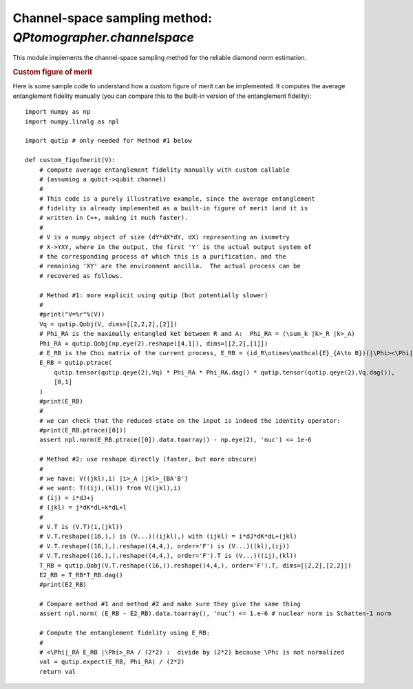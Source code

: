 

Channel-space sampling method: `QPtomographer.channelspace`
===========================================================

.. py:module:: QPtomographer.channelspace

This module implements the channel-space sampling method for the reliable
diamond norm estimation.

.. py:function:: run(...)

   The main execution routine for the channel-space state sampling method.  This
   function behaves analogously to :py:func:`tomographer.tomorun.tomorun()`, but
   in the setting described in |paper_arxiv_ref|_ and calculating a :ref:`figure
   of merit for quantum processes <figures-of-merit>`.

   Note: The `Emn` matrices must be weighted by input state as follows. The
   log-likelihood function is calculated from the matrices `Emn` as:

   .. math::
      \ln\mathcal{L}(\Lambda_{A\to B}\mid E)
      = \sum_k \texttt{Nm[k]} \cdot \ln \mbox{tr}\bigl(\Lambda_{A\to B}(\Phi_{AP})\,
        \texttt{Emn[k]}\bigr)\ ,

   where :math:`\left|\Phi\right\rangle_{AP} = \sum_k \left|k\right\rangle_A
   \left|k\right\rangle_P`.  Hence, ``Emn[k]`` must be equal to
   :math:`\sigma_{P,j}^{1/2} E \sigma_{P,j}^{1/2}` where :math:`\sigma_{P,j}` is
   the corresponding transposed input state (see paper, and see the function
   argument `Emn=` below).

   All arguments should be specified as keyword arguments. Accepted arguments are:

      - `dimX`: dimension of input system (required)

      - `dimY`: dimension of output system (required)

      - `Emn`: a list of POVM effects *weighted by input state* on
        :math:`X\otimes Y`.  Should be a python list where each item is a matrix
        provided as a complex :math:`d_X d_Y\times d_X d_Y` `NumPy` array.

      - `Nm`: the corresponding list of frequency counts. This is a list of
        integers, of the same length as `Emn`, where `Nm[k]` is the number of
        times the outcome described by the POVM effect `Emn[k]` was observed.

      - `fig_of_merit`: which figure of merit to use. May be one of
        'diamond-distance' (the default), 'entanglement-fidelity',
        'worst-entanglement-fidelity', or a custom callable Python object.
        Refer to section :ref:`figures-of-merit`.

        The callable will be invoked with as argument an isometry of shape
        `(dY*dX*dY, dX)` given as a NumPy array, and where the output system is
        the "outer" system of the output of the isometry.  More precisely,
        `V[j*dX*dY+k*dY+l,i]` is the matrix element of the isometry

        .. math::
           V = \sum_{i,j,k,\ell} V_{(jk\ell),i} |{j}\rangle_Y |{k}\rangle_{\tilde{X}}
              |{\ell}\rangle_{\tilde{Y}} \langle{i}|_X

        which is to be interpreted as a Stinespring dilation of a process
        :math:`X\to Y` with an environment system
        :math:`\tilde{X}\otimes\tilde{Y}` (all indices start at zero).

        The Choi matrix of the process `E_RY` is recovered from `V` as follows::

          T_RY = V.T.reshape((dX*dY*dX*dY,)).reshape((dX*dY,dX*dY,), order='F').T
          E_RY = np.dot(T_RY, T_RY.conj().T)  # T * T'

        where `E_RB` now follows the conventions described in
        :ref:`conventions-channels-states`.  See also below for a more in-depth
        example.

      - `ref_channel_XY`: the reference channel to which to calculate the
        diamond norm distance to.  This argument is not used if `fig_of_merit`
        is not 'diamond-distance'.  Specify the channel by its Choi matrix on
        :math:`X\otimes Y`, as a :math:`d_X d_Y \times d_X d_Y` `NumPy`
        array. The normalization should be such that the reduced state on
        :math:`X` is the identity operator, ie., the trace of the full matrix
        should be equal to :math:`d_X`.

        If `dimX==dimY`, you may set `ref_channel_XY=None`, in which case the
        identity process (with respect to the canonical basis) is used as
        reference channel.

      - `hist_params`: the parameters of the histogram to collect, i.e., range
        and number of bins.  Must be a :py:class:`tomographer.HistogramParams`
        object.

      - `mhrw_params`: the parameters of the random walk, i.e., the step size,
        the sweep size, number of thermalization sweeps and number of live run
        sweeps.  Specify as a :py:class:`tomographer.MHRWParams` object.

      - `channel_walker_jump_mode`: one of
        :py:data:`~QPtomographer.channelspace.RandHermExp` or
        :py:data:`~QPtomographer.channelspace.ElemRotations`, depending on the
        requested method of random walk step.

      - `dnorm_epsilon`: the precision at which to calculate the diamond norm
        (which is calculated by numerically solving the corresponding
        semidefinite program using `SCS <https://github.com/cvxgrp/scs>`_). The
        default is `1e-3`.

      - `num_repeats`: the total number of random walks to run.  By default,
        this is set to the number of available cores.

      - `binning_num_levels`: number of levels in the binning analysis. By
        default, or if the value `-1` is specified, an appropriate number of
        levels is determined automatically.

      - `progress_fn`, `progress_interval_ms`, `ctrl_step_size_params`,
        `ctrl_converged_params`: these parameters are treated the same as for
        :py:func:`tomographer.tomorun.tomorun()`.

.. rubric:: Custom figure of merit

Here is some sample code to understand how a custom figure of merit can be
implemented.  It computes the average entanglement fidelity manually (you can
compare this to the built-in version of the entanglement fidelity)::

     import numpy as np
     import numpy.linalg as npl

     import qutip # only needed for Method #1 below
     
     def custom_figofmerit(V):
         # compute average entanglement fidelity manually with custom callable
         # (assuming a qubit->qubit channel)
         #
         # This code is a purely illustrative example, since the average entanglement
         # fidelity is already implemented as a built-in figure of merit (and it is
         # written in C++, making it much faster).
         #
         # V is a numpy object of size (dY*dX*dY, dX) representing an isometry
         # X->YXY, where in the output, the first 'Y' is the actual output system of
         # the corresponding process of which this is a purification, and the
         # remaining 'XY' are the environment ancilla.  The actual process can be
         # recovered as follows.

         # Method #1: more explicit using qutip (but potentially slower)
         #
         #print("V=%r"%(V))
         Vq = qutip.Qobj(V, dims=[[2,2,2],[2]])
         # Phi_RA is the maximally entangled ket between R and A:  Phi_RA = (\sum_k |k>_R |k>_A)
         Phi_RA = qutip.Qobj(np.eye(2).reshape([4,1]), dims=[[2,2],[1]])
         # E_RB is the Choi matrix of the current process, E_RB = (id_R\otimes\mathcal{E}_{A\to B})(|\Phi><\Phi|_RA)
         E_RB = qutip.ptrace(
             qutip.tensor(qutip.qeye(2),Vq) * Phi_RA * Phi_RA.dag() * qutip.tensor(qutip.qeye(2),Vq.dag()),
             [0,1]
         )
         #print(E_RB)
         #
         # we can check that the reduced state on the input is indeed the identity operator:
         #print(E_RB.ptrace([0]))
         assert npl.norm(E_RB.ptrace([0]).data.toarray() - np.eye(2), 'nuc') <= 1e-6
         
         # Method #2: use reshape directly (faster, but more obscure)
         #
         # we have: V((jkl),i) |i>_A |jkl>_{BA'B'}
         # we want: T((ij),(kl)) from V((jkl),i)
         # (ij) = i*dJ+j
         # (jkl) = j*dK*dL+k*dL+l
         #
         # V.T is (V.T)(i,(jkl))
         # V.T.reshape((16,),) is (V...)((ijkl),) with (ijkl) = i*dJ*dK*dL+(jkl)
         # V.T.reshape((16,),).reshape((4,4,), order='F') is (V...)((kl),(ij))
         # V.T.reshape((16,),).reshape((4,4,), order='F').T is (V...)((ij),(kl))
         T_RB = qutip.Qobj(V.T.reshape((16,)).reshape((4,4,), order='F').T, dims=[[2,2],[2,2]])
         E2_RB = T_RB*T_RB.dag()
         #print(E2_RB)
     
         # Compare method #1 and method #2 and make sure they give the same thing
         assert npl.norm( (E_RB - E2_RB).data.toarray(), 'nuc') <= 1.e-6 # nuclear norm is Schatten-1 norm

         # Compute the entanglement fidelity using E_RB:
         #
         # <\Phi|_RA E_RB |\Phi>_RA / (2*2) :  divide by (2*2) because \Phi is not normalized
         val = qutip.expect(E_RB, Phi_RA) / (2*2)
         return val


.. py:data:: RandHermExp

   Numerical constant which signifies to carry out the random walk using the
   ":math:`e^{iH}` jumps mode" (see paper).  This value can be specified to the
   `channel_walker_jump_mode=` argument of
   :py:func:`~QPtomographer.channelspace.run()`.

.. py:data:: ElemRotations

   Numerical constant which signifies to carry out the random walk using the
   "elementary rotations jumps mode" (see paper).  This value can be specified
   to the `channel_walker_jump_mode=` argument of
   :py:func:`~QPtomographer.channelspace.run()`.


.. py:exception:: DNormChannelSpaceInvalidInputError

   Exception is thrown whenever invalid input to the
   :py:func:`~QPtomographer.channelspace.run()` function is encountered.



